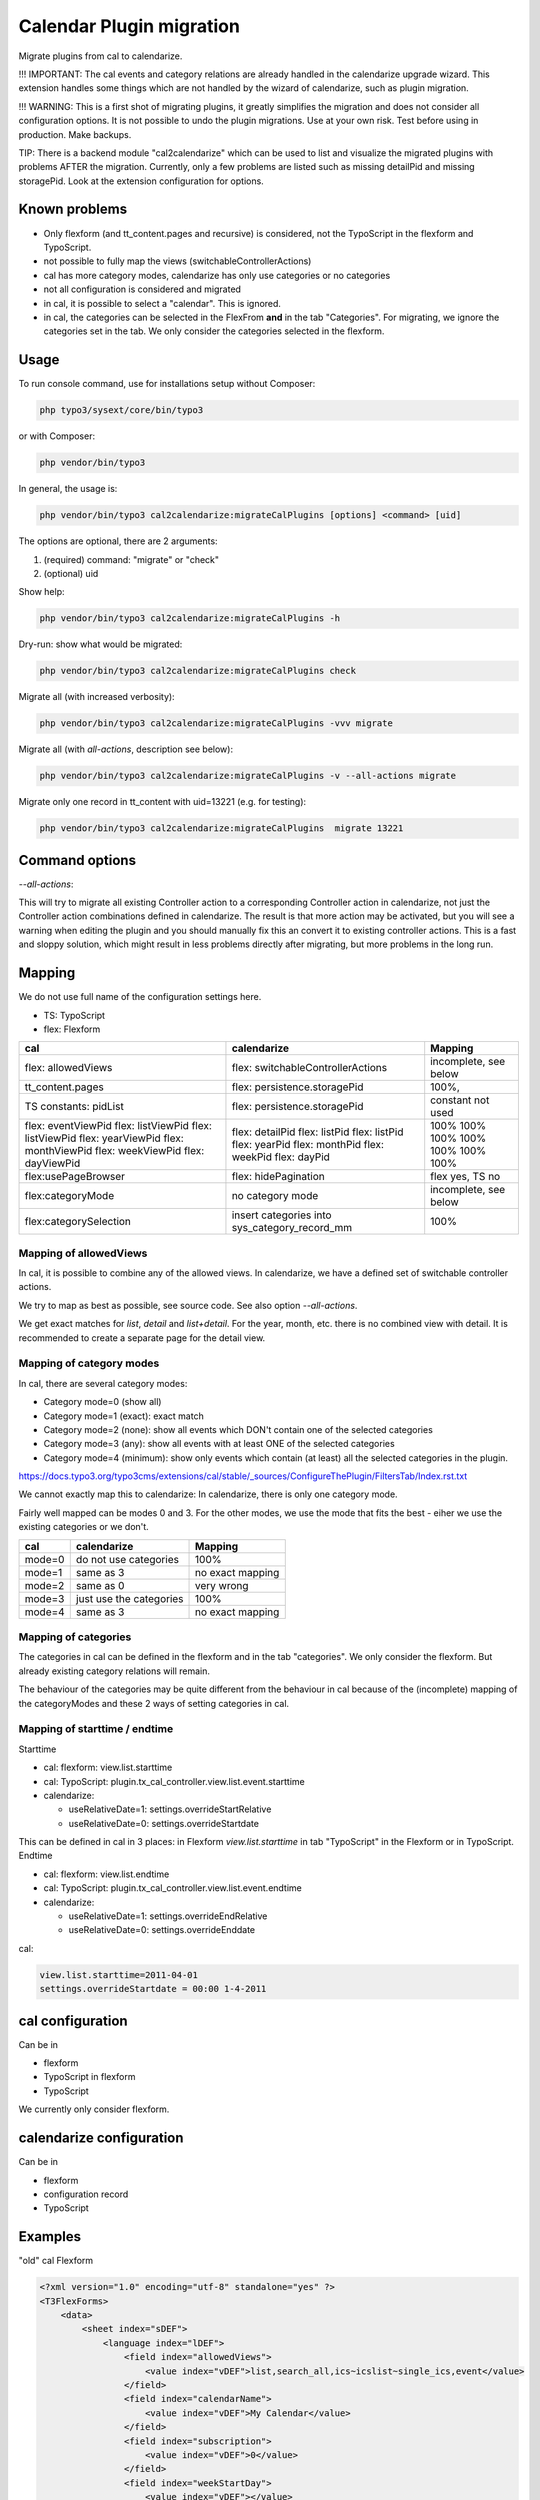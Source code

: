 
=========================
Calendar Plugin migration
=========================

Migrate plugins from cal to calendarize.

!!! IMPORTANT: The cal events and category relations are already handled in
the calendarize upgrade wizard. This extension handles some things which are
not handled by the wizard of calendarize, such as plugin migration.

!!! WARNING: This is a first shot of migrating plugins, it greatly simplifies
the migration and does not consider all configuration options. It is not possible
to undo the plugin migrations. Use at your own risk. Test before using in
production. Make backups.

TIP: There is a backend module "cal2calendarize" which can be used to list
and visualize the migrated plugins with problems AFTER the migration.
Currently, only a few problems are listed such as missing detailPid and
missing storagePid. Look at the extension configuration for options.


Known problems
==============

*  Only flexform (and tt_content.pages and recursive) is considered, not the
   TypoScript in the flexform and TypoScript.

*  not possible to fully map the views (switchableControllerActions)

*  cal has more category modes, calendarize has only use categories or no categories

*  not all configuration is considered and migrated

*  in cal, it is possible to select a "calendar". This is ignored.

*  in cal, the categories can be selected in the FlexFrom **and** in the tab
   "Categories". For migrating, we ignore the categories set in the tab. We
   only consider the categories selected in the flexform.


Usage
=====

To run console command, use for installations setup without Composer:

.. code-block:: shell

   php typo3/sysext/core/bin/typo3

or with Composer:

.. code-block:: shell

   php vendor/bin/typo3


In general, the usage is:


.. code-block:: shell

   php vendor/bin/typo3 cal2calendarize:migrateCalPlugins [options] <command> [uid]

The options are optional, there are 2 arguments:

1. (required) command: "migrate" or "check"
2. (optional) uid


Show help:

.. code-block:: shell

   php vendor/bin/typo3 cal2calendarize:migrateCalPlugins -h


Dry-run: show what would be migrated:

.. code-block:: shell

   php vendor/bin/typo3 cal2calendarize:migrateCalPlugins check

Migrate all (with increased verbosity):

.. code-block:: shell

   php vendor/bin/typo3 cal2calendarize:migrateCalPlugins -vvv migrate


Migrate all (with `all-actions`, description see below):

.. code-block:: shell

   php vendor/bin/typo3 cal2calendarize:migrateCalPlugins -v --all-actions migrate


Migrate only one record in tt_content with uid=13221 (e.g. for testing):

.. code-block:: shell

   php vendor/bin/typo3 cal2calendarize:migrateCalPlugins  migrate 13221

Command options
===============

`--all-actions`:

This will try to migrate all existing Controller action to a corresponding
Controller action in calendarize, not just the Controller action combinations
defined in calendarize. The result is that more action may be activated, but
you will see a warning when editing the plugin and you should manually fix
this an convert it to existing controller actions.
This is a fast and sloppy solution, which might result in less problems directly
after migrating, but more problems in the long run.

Mapping
=======

We do not use full name of the configuration settings here.

* TS: TypoScript
* flex: Flexform

+-------------------------+--------------------------------------+-------------------+
| cal                     | calendarize                          | Mapping           |
+=========================+======================================+===================+
| flex: allowedViews      | flex: switchableControllerActions    | incomplete, see   |
|                         |                                      | below             |
+-------------------------+--------------------------------------+-------------------+
| tt_content.pages        | flex: persistence.storagePid         | 100%,             |
+-------------------------+--------------------------------------+-------------------+
| TS constants: pidList   | flex: persistence.storagePid         | constant not used |
+-------------------------+--------------------------------------+-------------------+
| flex: eventViewPid      | flex: detailPid                      | 100%              |
| flex: listViewPid       | flex: listPid                        | 100%              |
| flex: listViewPid       | flex: listPid                        | 100%              |
| flex: yearViewPid       | flex: yearPid                        | 100%              |
| flex: monthViewPid      | flex: monthPid                       | 100%              |
| flex: weekViewPid       | flex: weekPid                        | 100%              |
| flex: dayViewPid        | flex: dayPid                         | 100%              |
+-------------------------+--------------------------------------+-------------------+
| flex:usePageBrowser     | flex: hidePagination                 | flex yes, TS no   |
+-------------------------+--------------------------------------+-------------------+
| flex:categoryMode       | no category mode                     | incomplete, see   |
|                         |                                      | below             |
+-------------------------+--------------------------------------+-------------------+
| flex:categorySelection  | insert categories into               | 100%              |
|                         | sys_category_record_mm               |                   |
+-------------------------+--------------------------------------+-------------------+


Mapping of allowedViews
-----------------------

In cal, it is possible to combine any of the allowed views. In calendarize, we
have a defined set of switchable controller actions.

We try to map as best as possible, see source code. See also option
`--all-actions`.

We get exact matches for `list`, `detail` and `list+detail`. For the year, month,
etc. there is no combined view with detail. It is recommended to create a
separate page for the detail view.


Mapping of category modes
-------------------------

In cal, there are several category modes:

*  Category mode=0 (show all)
*  Category mode=1 (exact): exact match
*  Category mode=2 (none): show all events which DON't contain one of the selected categories
*  Category mode=3 (any): show all events with at least ONE of the selected categories
*  Category mode=4 (minimum): show only events which contain (at least) all the
   selected categories in the plugin.


https://docs.typo3.org/typo3cms/extensions/cal/stable/_sources/ConfigureThePlugin/FiltersTab/Index.rst.txt

We cannot exactly map this to calendarize: In calendarize, there is only one
category mode.

Fairly well mapped can be modes 0 and 3. For the other modes, we use the mode
that fits the best - eiher we use the existing categories or we don't.


+-------------------------+--------------------------------------+-------------------+
| cal                     | calendarize                          | Mapping           |
+=========================+======================================+===================+
| mode=0                  | do not use categories                | 100%              |
+-------------------------+--------------------------------------+-------------------+
| mode=1                  | same as 3                            | no exact mapping  |
+-------------------------+--------------------------------------+-------------------+
| mode=2                  | same as 0                            | very wrong        |
+-------------------------+--------------------------------------+-------------------+
| mode=3                  | just use the categories              | 100%              |
+-------------------------+--------------------------------------+-------------------+
| mode=4                  | same as 3                            | no exact mapping  |
+-------------------------+--------------------------------------+-------------------+

Mapping of categories
---------------------

The categories in cal can be defined in the flexform and in the tab "categories".
We only consider the flexform. But already existing category relations will remain.

The behaviour of the categories may be quite different from the behaviour in cal
because of the (incomplete) mapping of the categoryModes and these 2 ways of
setting categories in cal.

Mapping of starttime / endtime
------------------------------

Starttime

*  cal: flexform: view.list.starttime
*  cal: TypoScript: plugin.tx_cal_controller.view.list.event.starttime
*  calendarize:

   *  useRelativeDate=1: settings.overrideStartRelative
   *  useRelativeDate=0: settings.overrideStartdate

This can be defined in cal in 3 places: in Flexform `view.list.starttime`
in tab "TypoScript" in the Flexform or in TypoScript.
Endtime

*  cal: flexform: view.list.endtime
*  cal: TypoScript: plugin.tx_cal_controller.view.list.event.endtime
*  calendarize:

   *  useRelativeDate=1: settings.overrideEndRelative
   *  useRelativeDate=0: settings.overrideEnddate


cal:

.. code-block:: typoscript

   view.list.starttime=2011-04-01
   settings.overrideStartdate = 00:00 1-4-2011


cal configuration
=================

Can be in

* flexform
* TypoScript in flexform
* TypoScript

We currently only consider flexform.


calendarize configuration
=========================

Can be in

* flexform
* configuration record
* TypoScript

Examples
========

"old" cal Flexform

.. code-block:: xml

   <?xml version="1.0" encoding="utf-8" standalone="yes" ?>
   <T3FlexForms>
       <data>
           <sheet index="sDEF">
               <language index="lDEF">
                   <field index="allowedViews">
                       <value index="vDEF">list,search_all,ics~icslist~single_ics,event</value>
                   </field>
                   <field index="calendarName">
                       <value index="vDEF">My Calendar</value>
                   </field>
                   <field index="subscription">
                       <value index="vDEF">0</value>
                   </field>
                   <field index="weekStartDay">
                       <value index="vDEF"></value>
                   </field>
                   <field index="calendarDistance">
                       <value index="vDEF">50</value>
                   </field>
                   <field index="subscribeWithCaptcha">
                       <value index="vDEF">0</value>
                   </field>
               </language>
           </sheet>
           <sheet index="s_Cat">
               <language index="lDEF">
                   <field index="calendarMode">
                       <value index="vDEF">0</value>
                   </field>
                   <field index="calendarSelection">
                       <value index="vDEF"></value>
                   </field>
                   <field index="categoryMode">
                       <value index="vDEF">3</value>
                   </field>
                   <field index="categorySelection">
                       <value index="vDEF">359</value>
                   </field>
               </language>
           </sheet>
           <sheet index="s_Year_View">
               <language index="lDEF">
                   <field index="yearViewPid">
                       <value index="vDEF"></value>
                   </field>
               </language>
           </sheet>
           <sheet index="s_Month_View">
               <language index="lDEF">
                   <field index="monthViewPid">
                       <value index="vDEF"></value>
                   </field>
                   <field index="monthShowListView">
                       <value index="vDEF">0</value>
                   </field>
                   <field index="monthMakeMiniCal">
                       <value index="vDEF">0</value>
                   </field>
               </language>
           </sheet>
           <sheet index="s_Week_View">
               <language index="lDEF">
                   <field index="weekViewPid">
                       <value index="vDEF"></value>
                   </field>
               </language>
           </sheet>
           <sheet index="s_Day_View">
               <language index="lDEF">
                   <field index="dayViewPid">
                       <value index="vDEF"></value>
                   </field>
                   <field index="dayStart">
                       <value index="vDEF">0700</value>
                   </field>
                   <field index="dayEnd">
                       <value index="vDEF">2300</value>
                   </field>
                   <field index="gridLength">
                       <value index="vDEF">15</value>
                   </field>
               </language>
           </sheet>
           <sheet index="s_List_View">
               <language index="lDEF">
                   <field index="listViewPid">
                       <value index="vDEF">53864</value>
                   </field>
                   <field index="starttime">
                       <value index="vDEF">cal:weekstart</value>
                   </field>
                   <field index="endtime">
                       <value index="vDEF">+1 year</value>
                   </field>
                   <field index="maxEvents">
                       <value index="vDEF"></value>
                   </field>
                   <field index="maxRecurringEvents">
                       <value index="vDEF"></value>
                   </field>
                   <field index="usePageBrowser">
                       <value index="vDEF"></value>
                   </field>
                   <field index="recordsPerPage">
                       <value index="vDEF"></value>
                   </field>
                   <field index="pagesCount">
                       <value index="vDEF"></value>
                   </field>
               </language>
           </sheet>
           <sheet index="s_Event_View">
               <language index="lDEF">
                   <field index="eventViewPid">
                       <value index="vDEF">61579</value>
                   </field>
                   <field index="isPreview">
                       <value index="vDEF">1</value>
                   </field>
               </language>
           </sheet>
           <sheet index="s_Ics_View">
               <language index="lDEF">
                   <field index="showIcsLinks">
                       <value index="vDEF">0</value>
                   </field>
               </language>
           </sheet>
           <sheet index="s_Other_View">
               <language index="lDEF">
                   <field index="showSearch">
                       <value index="vDEF">0</value>
                   </field>
                   <field index="showJumps">
                       <value index="vDEF">0</value>
                   </field>
                   <field index="showCalendarSelection">
                       <value index="vDEF">0</value>
                   </field>
                   <field index="showCategorySelection">
                       <value index="vDEF">1</value>
                   </field>
                   <field index="showTomorrowEvents">
                       <value index="vDEF">0</value>
                   </field>
                   <field index="showLogin">
                       <value index="vDEF">0</value>
                   </field>
               </language>
           </sheet>
           <sheet index="s_TS_View">
               <language index="lDEF">
                   <field index="myTS">
                       <value index="vDEF"></value>
                   </field>
               </language>
           </sheet>
       </data>
   </T3FlexForms>

calendarize Flexform

.. code-block:: xml

   <?xml version="1.0" encoding="utf-8" standalone="yes" ?>
   <T3FlexForms>
    <data>
        <sheet index="main">
            <language index="lDEF">
                <field index="settings.pluginConfiguration">
                    <value index="vDEF"></value>
                </field>
                <field index="settings.useRelativeDate">
                    <value index="vDEF">0</value>
                </field>
                <field index="settings.limit">
                    <value index="vDEF"></value>
                </field>
                <field index="settings.hidePagination">
                    <value index="vDEF">0</value>
                </field>
                <field index="settings.overrideStartdate">
                    <value index="vDEF"></value>
                </field>
                <field index="settings.overrideEnddate">
                    <value index="vDEF"></value>
                </field>
                <field index="switchableControllerActions">
                    <value index="vDEF">Calendar-&gt;list;Calendar-&gt;detail</value>
                </field>
                <field index="settings.overrideStartRelative">
                    <value index="vDEF"></value>
                </field>
                <field index="settings.overrideEndRelative">
                    <value index="vDEF"></value>
                </field>
            </language>
        </sheet>
        <sheet index="general">
            <language index="lDEF">
                <field index="settings.configuration">
                    <value index="vDEF">Event</value>
                </field>
                <field index="settings.sortBy">
                    <value index="vDEF">start</value>
                </field>
                <field index="settings.sorting">
                    <value index="vDEF">ASC</value>
                </field>
                <field index="persistence.storagePid">
                    <value index="vDEF"></value>
                </field>
                <field index="persistence.recursive">
                    <value index="vDEF"></value>
                </field>
            </language>
        </sheet>
        <sheet index="pages">
            <language index="lDEF">
                <field index="settings.detailPid">
                    <value index="vDEF"></value>
                </field>
                <field index="settings.listPid">
                    <value index="vDEF"></value>
                </field>
                <field index="settings.yearPid">
                    <value index="vDEF"></value>
                </field>
                <field index="settings.quarterPid">
                    <value index="vDEF"></value>
                </field>
                <field index="settings.monthPid">
                    <value index="vDEF"></value>
                </field>
                <field index="settings.weekPid">
                    <value index="vDEF"></value>
                </field>
                <field index="settings.dayPid">
                    <value index="vDEF"></value>
                </field>
                <field index="settings.bookingPid">
                    <value index="vDEF"></value>
                </field>
            </language>
        </sheet>
    </data>
   </T3FlexForms>
